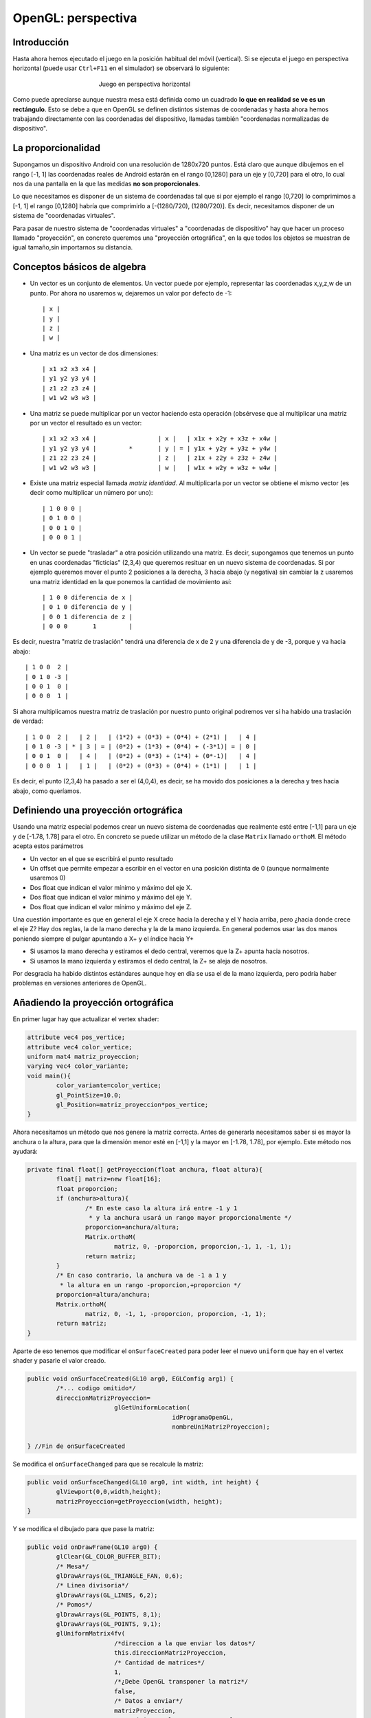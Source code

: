 ﻿OpenGL: perspectiva
===================


Introducción
------------------------------------------------------
Hasta ahora hemos ejecutado el juego en la posición habitual del móvil (vertical). Si se ejecuta el juego en perspectiva horizontal (puede usar ``Ctrl+F11`` en el simulador) se observará lo siguiente:

.. figure:: /imagenes/opengl/juegohorizontal.png
   :figwidth: 50%
   :align: center
   
   Juego en perspectiva horizontal
   
Como puede apreciarse aunque nuestra mesa está definida como un cuadrado **lo que en realidad se ve es un rectángulo**. Esto se debe a que en OpenGL se definen distintos sistemas de coordenadas y hasta ahora hemos trabajando directamente con las coordenadas del dispositivo, llamadas también "coordenadas normalizadas de dispositivo".

La proporcionalidad
------------------------------------------------------

Supongamos un dispositivo Android con una resolución de 1280x720 puntos. Está claro que aunque dibujemos en el rango [-1, 1] las coordenadas reales de Android estarán en el rango  [0,1280] para un eje y [0,720] para el otro, lo cual nos da una pantalla en la que las medidas **no son proporcionales**.

Lo que necesitamos es disponer de un sistema de coordenadas tal que si por ejemplo el rango [0,720] lo comprimimos a [-1, 1] el rango [0,1280] habría que comprimirlo a [-(1280/720), (1280/720)]. Es decir, necesitamos disponer de un sistema de "coordenadas virtuales".

Para pasar de nuestro sistema de "coordenadas virtuales" a "coordenadas de dispositivo" hay que hacer un proceso llamado "proyección", en concreto queremos una "proyección ortográfica", en la que todos los objetos se muestran de igual tamaño,sin importarnos su distancia.

Conceptos básicos de algebra
------------------------------------------------------

* Un vector es un conjunto de elementos. Un vector puede por ejemplo, representar las coordenadas x,y,z,w de un punto. Por ahora no usaremos w, dejaremos un valor por defecto de -1::


	| x |
	| y |
	| z |
	| w |

* Una matriz es un vector de dos dimensiones::


	| x1 x2 x3 x4 |
	| y1 y2 y3 y4 |
	| z1 z2 z3 z4 |
	| w1 w2 w3 w3 |
	
* Una matriz se puede multiplicar por un vector haciendo esta operación (obsérvese que al multiplicar una matriz por un vector el resultado es un vector::

	| x1 x2 x3 x4 |			| x |   | x1x + x2y + x3z + x4w |
	| y1 y2 y3 y4 |		*	| y | = | y1x + y2y + y3z + y4w |
	| z1 z2 z3 z4 |			| z |	| z1x + z2y + z3z + z4w |
	| w1 w2 w3 w3 |			| w |	| w1x + w2y + w3z + w4w |
	
* Existe una matriz especial llamada *matriz identidad*. Al multiplicarla por un vector se obtiene el mismo vector (es decir como multiplicar un número por uno)::

	| 1 0 0 0 |
	| 0 1 0 0 |
	| 0 0 1 0 |
	| 0 0 0 1 |
	
* Un vector se puede "trasladar" a otra posición utilizando una matriz. Es decir, supongamos que tenemos un punto en unas coordenadas "ficticias" (2,3,4) que queremos resituar en un nuevo sistema de coordenadas. Si por ejemplo queremos mover el punto 2 posiciones a la derecha, 3 hacia abajo (y negativa) sin cambiar la z usaremos una matriz identidad en la que ponemos la cantidad de movimiento así::

	| 1 0 0 diferencia de x |
	| 0 1 0 diferencia de y |
	| 0 0 1 diferencia de z |
	| 0 0 0       1         |
	
Es decir, nuestra "matriz de traslación" tendrá una diferencia de x de 2 y una diferencia de y de -3, porque ``y`` va hacia abajo::

	| 1 0 0  2 |
	| 0 1 0 -3 |
	| 0 0 1  0 |
	| 0 0 0  1 |
	
Si ahora multiplicamos nuestra matriz de traslación por nuestro punto original podremos ver si ha habido una traslación de verdad::


	| 1 0 0  2 |   | 2 |   | (1*2) + (0*3) + (0*4) + (2*1) |   | 4 |
	| 0 1 0 -3 | * | 3 | = | (0*2) + (1*3) + (0*4) + (-3*1)| = | 0 |
	| 0 0 1  0 |   | 4 |   | (0*2) + (0*3) + (1*4) + (0*-1)|   | 4 |
	| 0 0 0  1 |   | 1 |   | (0*2) + (0*3) + (0*4) + (1*1) |   | 1 |
	
Es decir, el punto (2,3,4) ha pasado a ser el (4,0,4), es decir, se ha movido dos posiciones a la derecha y tres hacia abajo, como queríamos.


Definiendo una proyección ortográfica
------------------------------------------------------

Usando una matriz especial podemos crear un nuevo sistema de coordenadas que realmente esté entre [-1,1] para un eje y de [-1.78, 1.78] para el otro. En concreto se puede utilizar un método de la clase ``Matrix`` llamado ``orthoM``. El método acepta estos parámetros

* Un vector en el que se escribirá el punto resultado
* Un offset que permite empezar a escribir en el vector en una posición distinta de 0 (aunque normalmente usaremos 0)
* Dos float que indican el valor mínimo y máximo del eje X.
* Dos float que indican el valor mínimo y máximo del eje Y.
* Dos float que indican el valor mínimo y máximo del eje Z.

Una cuestión importante es que en general el eje X crece hacia la derecha y el Y hacia arriba, pero ¿hacia donde crece el eje Z? Hay dos reglas, la de la mano derecha y la de la mano izquierda. En general podemos usar las dos manos poniendo siempre el pulgar apuntando a X+ y el índice hacia Y+

* Si usamos la mano derecha y estiramos el dedo central, veremos que la Z+ apunta hacia nosotros.
* Si usamos la mano izquierda y estiramos el dedo central, la Z+ se aleja de nosotros.

Por desgracia ha habido distintos estándares aunque hoy en día se usa el de la mano izquierda, pero podría haber problemas en versiones anteriores de OpenGL.

Añadiendo la proyección ortográfica
------------------------------------------------------

En primer lugar hay que actualizar el vertex shader:

.. code-block:: c

	attribute vec4 pos_vertice;
	attribute vec4 color_vertice;
	uniform mat4 matriz_proyeccion;
	varying vec4 color_variante;
	void main(){
		color_variante=color_vertice;
		gl_PointSize=10.0;
		gl_Position=matriz_proyeccion*pos_vertice;
	}
	
Ahora necesitamos un método que nos genere la matriz correcta. Antes de generarla necesitamos saber si es mayor la anchura o la altura, para que la dimensión menor esté en [-1,1] y la mayor en [-1.78, 1.78], por ejemplo. Este método nos ayudará:

.. code-block:: java

	private final float[] getProyeccion(float anchura, float altura){
		float[] matriz=new float[16];
		float proporcion;
		if (anchura>altura){
			/* En este caso la altura irá entre -1 y 1
			 * y la anchura usará un rango mayor proporcionalmente */
			proporcion=anchura/altura;
			Matrix.orthoM(
				matriz, 0, -proporcion, proporcion,-1, 1, -1, 1);
			return matriz;
		}
		/* En caso contrario, la anchura va de -1 a 1 y 
		 * la altura en un rango -proporcion,+proporcion */
		proporcion=altura/anchura;
		Matrix.orthoM(
			matriz, 0, -1, 1, -proporcion, proporcion, -1, 1);
		return matriz;
	}	
	
Aparte de eso tenemos que modificar el ``onSurfaceCreated`` para poder leer el nuevo ``uniform`` que hay en el vertex shader y pasarle el valor creado.

.. code-block:: java

	public void onSurfaceCreated(GL10 arg0, EGLConfig arg1) {
		/*... codigo omitido*/
		direccionMatrizProyeccion=
				glGetUniformLocation(
						idProgramaOpenGL, 
						nombreUniMatrizProyeccion);
		
	} //Fin de onSurfaceCreated
	
Se modifica el ``onSurfaceChanged`` para que se recalcule la matriz:

.. code-block:: java

	public void onSurfaceChanged(GL10 arg0, int width, int height) {
		glViewport(0,0,width,height);
		matrizProyeccion=getProyeccion(width, height);
	}
	
Y se modifica el dibujado para que pase la matriz:

.. code-block:: java

	public void onDrawFrame(GL10 arg0) {
		glClear(GL_COLOR_BUFFER_BIT);
		/* Mesa*/
		glDrawArrays(GL_TRIANGLE_FAN, 0,6);
		/* Linea divisoria*/
		glDrawArrays(GL_LINES, 6,2);
		/* Pomos*/
		glDrawArrays(GL_POINTS, 8,1);
		glDrawArrays(GL_POINTS, 9,1);
		glUniformMatrix4fv(
				/*direccion a la que enviar los datos*/
				this.direccionMatrizProyeccion, 
				/* Cantidad de matrices*/
				1, 
				/*¿Debe OpenGL transponer la matriz*/
				false, 
				/* Datos a enviar*/
				matrizProyeccion,
				/* Posicion en la que empezar a leer*/
				0);
		
	}	
Ahora el resultado final queda así:

.. figure:: imagenes/opengl/capturajuegoproyectado.png
   :figwidth: 50%
   :align: center
   
   Mesa perfectamente cuadrada
   
